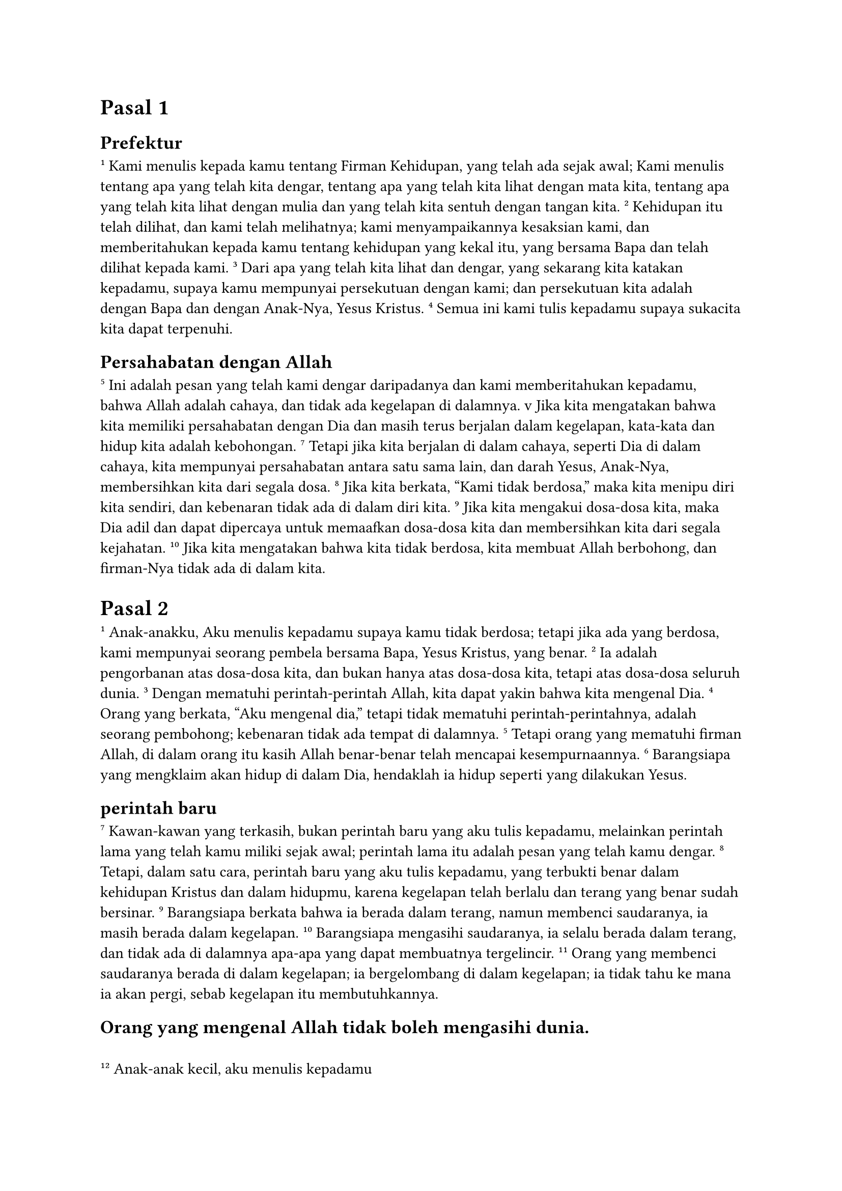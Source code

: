 = Pasal 1
== Prefektur


#super[1] Kami menulis kepada kamu tentang Firman Kehidupan, yang telah ada sejak awal; Kami menulis tentang apa yang telah kita dengar, tentang apa yang telah kita lihat dengan mata kita, tentang apa yang telah kita lihat dengan mulia dan yang telah kita sentuh dengan tangan kita.
#super[2] Kehidupan itu telah dilihat, dan kami telah melihatnya; kami menyampaikannya kesaksian kami, dan memberitahukan kepada kamu tentang kehidupan yang kekal itu, yang bersama Bapa dan telah dilihat kepada kami.
#super[3] Dari apa yang telah kita lihat dan dengar, yang sekarang kita katakan kepadamu, supaya kamu mempunyai persekutuan dengan kami; dan persekutuan kita adalah dengan Bapa dan dengan Anak-Nya, Yesus Kristus.
#super[4] Semua ini kami tulis kepadamu supaya sukacita kita dapat terpenuhi.
== Persahabatan dengan Allah


#super[5] Ini adalah pesan yang telah kami dengar daripadanya dan kami memberitahukan kepadamu, bahwa Allah adalah cahaya, dan tidak ada kegelapan di dalamnya.
\v Jika kita mengatakan bahwa kita memiliki persahabatan dengan Dia dan masih terus berjalan dalam kegelapan, kata-kata dan hidup kita adalah kebohongan.
#super[7] Tetapi jika kita berjalan di dalam cahaya, seperti Dia di dalam cahaya, kita mempunyai persahabatan antara satu sama lain, dan darah Yesus, Anak-Nya, membersihkan kita dari segala dosa.
#super[8] Jika kita berkata, “Kami tidak berdosa,” maka kita menipu diri kita sendiri, dan kebenaran tidak ada di dalam diri kita.
#super[9] Jika kita mengakui dosa-dosa kita, maka Dia adil dan dapat dipercaya untuk memaafkan dosa-dosa kita dan membersihkan kita dari segala kejahatan.
#super[10] Jika kita mengatakan bahwa kita tidak berdosa, kita membuat Allah berbohong, dan firman-Nya tidak ada di dalam kita.


= Pasal 2


#super[1] Anak-anakku, Aku menulis kepadamu supaya kamu tidak berdosa; tetapi jika ada yang berdosa, kami mempunyai seorang pembela bersama Bapa, Yesus Kristus, yang benar.
#super[2] Ia adalah pengorbanan atas dosa-dosa kita, dan bukan hanya atas dosa-dosa kita, tetapi atas dosa-dosa seluruh dunia.
#super[3] Dengan mematuhi perintah-perintah Allah, kita dapat yakin bahwa kita mengenal Dia.
#super[4] Orang yang berkata, "Aku mengenal dia," tetapi tidak mematuhi perintah-perintahnya, adalah seorang pembohong; kebenaran tidak ada tempat di dalamnya.
#super[5] Tetapi orang yang mematuhi firman Allah, di dalam orang itu kasih Allah benar-benar telah mencapai kesempurnaannya.
#super[6] Barangsiapa yang mengklaim akan hidup di dalam Dia, hendaklah ia hidup seperti yang dilakukan Yesus.
== perintah baru


#super[7] Kawan-kawan yang terkasih, bukan perintah baru yang aku tulis kepadamu, melainkan perintah lama yang telah kamu miliki sejak awal; perintah lama itu adalah pesan yang telah kamu dengar.
#super[8] Tetapi, dalam satu cara, perintah baru yang aku tulis kepadamu, yang terbukti benar dalam kehidupan Kristus dan dalam hidupmu, karena kegelapan telah berlalu dan terang yang benar sudah bersinar.
#super[9] Barangsiapa berkata bahwa ia berada dalam terang, namun membenci saudaranya, ia masih berada dalam kegelapan.
#super[10] Barangsiapa mengasihi saudaranya, ia selalu berada dalam terang, dan tidak ada di dalamnya apa-apa yang dapat membuatnya tergelincir.
#super[11] Orang yang membenci saudaranya berada di dalam kegelapan; ia bergelombang di dalam kegelapan; ia tidak tahu ke mana ia akan pergi, sebab kegelapan itu membutuhkannya.
== Orang yang mengenal Allah tidak boleh mengasihi dunia.



#pad(left: 2pt)[]
#super[12] Anak-anak kecil, aku menulis kepadamu

#pad(left: 2 * 2pt)[ Karena dosa-dosa kamu telah diampuni karena Kristus.]

#pad(left: 2pt)[]
#super[13] Bapa-Ku, Aku menulis kepadamu

#pad(left: 2 * 2pt)[ Karena kamu telah datang untuk mengenal Dia yang telah dari awal.]

#pad(left: 2pt)[ Anak-anak muda, aku menulis kepadamu]

#pad(left: 2 * 2pt)[ Karena kamu telah mengalahkan yang jahat.]

#pad(left: 2pt)[ Anak-anak, aku menulis kepadamu]

#pad(left: 2 * 2pt)[ Karena kamu telah datang untuk mengenal Bapa.]

#pad(left: 2pt)[]
#super[14] Bapa-Ku, Aku menulis kepadamu

#pad(left: 2 * 2pt)[ Karena kamu telah belajar untuk mengenal Dia yang telah dari awal.]

#pad(left: 2pt)[ Anak-anak muda, aku menulis kepadamu]

#pad(left: 2 * 2pt)[ Karena kamu yang kuat,]

#pad(left: 2 * 2pt)[ dan pesan Allah selalu ada di dalam hatimu,]

#pad(left: 2 * 2pt)[ Dan kamu telah mengalahkan yang jahat.]


#super[15] Janganlah kamu mengasihi dunia atau apa yang dapat ditawarkan oleh dunia; barangsiapa mengasihi dunia, maka tidak ada cinta kepada Bapa di dalamnya.
#super[16] Karena segala sesuatu yang dapat ditawarkan dunia—keinginan untuk kesenangan fisik, keinginan untuk mata, keagungan kekayaan—tidak milik Bapa, melainkan milik dunia.
#super[17] Dan dunia dan segala sesuatu yang ia nikmati akan lenyap, tetapi barangsiapa yang melakukan kehendak Allah, ia akan kekal selamanya.
== Peringatan terhadap Antikristus


#super[18] Anak-anakku, ini adalah jam terakhir; kamu telah diberitahu bahwa anti-Kristus akan datang; dan banyak anti-Kristus sudah muncul; itulah sebabnya kita tahu bahwa ini adalah jam terakhir.
#super[19] Orang-orang ini datang dari kalangan kita, tetapi mereka tidak pernah benar-benar menjadi bagian dari kita; jika mereka ada, mereka akan tetap bersama kita.
#super[20] Tetapi kamu telah terganggu oleh orang-orang kudus; kamu semua tahu kebenaran.
#super[21] Aku tidak menulis kepadamu karena kamu tidak mengetahui kebenaran, melainkan karena kamu mengetahuinya, dan karena tidak ada kebohongan yang dapat datang dari kebenaran.


#super[22] Siapakah yang berdusta, jika tidak orang yang menyangkal bahwa Yesus adalah Kristus?Dia adalah antikristus, orang yang menyangkal Bapa dan Anak.
#super[23] Tidak ada seorang pun yang menafikan Anak itu yang mempunyai Bapa; untuk mengakui Anak itu juga harus memiliki Bapa.
#super[24] Untuk kamu, kamu harus membiarkan apa yang telah kamu dengar dari awal terus hidup di dalam dirimu; jika apa yang telah kamu dengar dari awal tinggal di dalam dirimu, kamu akan tetap di dalam Anak dan Bapa.
#super[25] Dan inilah yang dijanjikan-Nya kepada kita, yaitu kehidupan yang kekal.


#super[26] Ketika aku menulis ini kepadamu, aku memikirkan orang-orang yang berusaha menyesatkan kamu.
#super[27] Sesungguhnya apa yang telah kamu sembah daripadanya tetap ada di antara kamu; kamu tidak memerlukan seorangpun untuk mengajar kamu; apa yang telah kamu sembah daripadanya mengajar kamu segala sesuatu; apa yang telah kamu sembah adalah benar, bukan kebohongan; lakukanlah apa yang telah kamu sembah; tetaplah di dalamnya.
#super[28] Ya, anak-anakku, tinggallah di dalam Dia, supaya apabila Dia muncul, kepercayaan kita tidak akan gagal, dan kita tidak malu untuk bertemu dengannya ketika Dia datang.
#super[29] Karena kamu tahu dia benar, kamu tahu bahwa setiap orang yang melakukan apa yang benar adalah anaknya.


= Pasal 3
== Anak-anak Allah


\v Lihatlah kasih yang besar yang telah disucikan Bapa kepada kita: Ia membiarkan kita dipanggil anak-anak Allah, karena itulah yang kita miliki.
#super[2] Kawan-kawan yang terkasih, sekarang kita adalah anak-anak Allah, dan apa yang akan kita jadikan belum terungkap; apa yang kita ketahui adalah bahwa apabila ia terungkap, kita akan seperti Dia, karena kita akan melihat Dia seperti Dia.
#super[3] Dan sama seperti Dia murni, setiap orang yang memiliki harapan ini, membuat dan menjaga dirinya murni.


#super[4] Setiap orang yang hidup dengan dosa hidup dalam pelanggaran hukum Allah; dosa adalah kejahatan.
#super[5] Kamu tahu bahwa Kristus muncul untuk mengambil dosa-dosa kita dan bahwa tidak ada dosa di dalamnya.
#super[6] Tidak ada seorang pun yang hidup di dalamnya yang terus berdosa; orang berdosa tidak melihat atau mengenal dia.
#super[7] Hai anak-anakku, janganlah kamu menyesatkan sesiapa pun; barangsiapa yang melakukan yang benar, ia benar, sama seperti Kristus yang benar.
#super[8] Orang yang hidup dalam dosa adalah anak setan, karena setan telah berbuat dosa sejak awal.


#super[9] Tidak ada anak Allah yang berdosa, karena sifat Allah tinggal di dalamnya; ia tidak dapat hidup dalam dosa, karena ia adalah anak Allah.
#super[10] Dengan cara ini jelaslah siapa anak-anak Allah dan siapa anak-anak iblis: barangsiapa yang tidak melakukan apa yang benar atau tidak mengasihi saudaranya, ia bukanlah anak Allah.
#super[11] Karena ini adalah pesan yang kita dengar dari awal: Kita harus saling mengasihi.
#super[12] Kita tidak boleh seperti Kain, yang menjadi milik orang jahat dan membunuh saudaranya.Mengapa dia membunuhnya?Karena perbuatan-perbuatan yang jahat, dan perbuatan-perbuatan saudaranya adalah benar.
== Mencintai satu sama lain


#super[13] Janganlah kamu marah, saudara-saudara, jika dunia membenci kamu.
#super[14] Kita tahu bahwa kita telah berlalu dari kematian ke kehidupan, karena kita mengasihi saudara-saudara kita; orang yang tidak mengasihi tetap dalam keadaan kematian.
#super[15] Setiap orang yang membenci saudaranya adalah seorang pembunuh, dan kamu tahu bahwa tidak ada pembunuh yang memiliki kehidupan yang kekal di dalamnya.


#super[16] Beginilah cara kita mengetahui apa itu cinta: Kristus memberikan nyawanya untuk kita, sehingga kita harus meletakkan nyawanya sendiri atas nama saudara-saudara kita.
#super[17] Jika seseorang memiliki harta benda, dan melihat saudaranya dalam keperluan, tetapi menutup hatinya terhadapnya, bagaimanakah dapat dikatakan bahwa kasih Allah ada di dalamnya?
#super[18] Anak-anakku, kasih kita tidak boleh hanya kata-kata atau kata-kata; ia harus benar dan menunjukkan dirinya dalam perbuatan-perbuatan.


#super[19] Beginilah cara kita akan mengetahui bahwa kita adalah milik kebenaran dan menenangkan diri kita di hadapan Allah:
#super[20] Meskipun kesadaran kita mengutuk kita, tetapi Allah lebih besar dari kesadaran kita dan mengetahui segala sesuatu.
#super[21] Kawan-kawan yang terkasih, jika kesadaran kita tidak mengutuk kita, maka kita mendekati Allah dengan keyakinan,
#super[22] dan apa pun yang kita minta, kita menerima dari Dia, karena kita mematuhi perintah-Nya dan melakukan apa yang disukai-Nya.
#super[23] Perintah-Nya adalah supaya kita percaya kepada Anak-Nya, Yesus Kristus, dan saling mengasihi, seperti yang diperintahkan Kristus kepada kita.
#super[24] Barangsiapa mematuhi perintah-Nya, ia tinggal di dalam Allah, dan Allah tinggal di dalam Dia; dan kami yakin bahwa Dia hidup di dalam kita karena Roh yang telah Dia berikan kepada kami.


= Pasal 4
== Inspirasi yang benar dan palsu


#super[1] Kawan-kawan yang terkasih, janganlah kamu mempercayai setiap roh, melainkan periksalah roh-roh itu untuk melihat apakah mereka berasal dari Allah, karena banyak nabi palsu telah keluar ke dunia ini.


#super[2] Inilah cara untuk mengenal Roh Allah: orang-orang yang mengenal Yesus Kristus sebagai datang dalam daging memiliki Roh Allah,
#super[3] sementara roh yang tidak mengakui Yesus bukan dari Allah; sebaliknya ia adalah roh antikristus; kamu telah mendengar bahwa ia akan datang, dan sekarang ia sudah di dunia!


#super[4] Kamu, anak-anakku, datanglah dari Allah, dan kamu telah berhasil menahan orang-orang seperti ini, karena orang yang ada di dalam kamu lebih besar daripada orang yang ada di dunia ini.
#super[5] Orang-orang ini adalah milik dunia, dan oleh karena itu mereka berbicara seperti dunia berbicara, dan dunia berbicara kepada mereka.
#super[6] Kami datang dari Allah; barangsiapa mengetahui Allah, ia bertaubat kepada kami; barangsiapa tidak datang dari Allah, ia tidak mendengarkan kami.
== Tuhan adalah cinta


#super[7] Kawan-kawan yang terkasih, marilah kita saling mengasihi, karena cinta berasal dari Allah, dan setiap orang yang mengasihi adalah anak Allah dan mengenal Allah.
#super[8] Orang-orang yang tidak mengasihi tidak tahu apa-apa tentang Allah, sebab Allah adalah kasih.
#super[9] Beginilah cara Allah menunjukkan kasih-Nya di antara kita: Dia mengutus Anak-Nya yang tunggal ke dalam dunia supaya kita dapat hidup melalui Dia.
#super[10] Inilah kasih, bukan karena kita telah mengasihi Allah, tetapi karena Dia mengasihi kita dan mengutus Anak-Nya untuk menjadi pengorbanan bagi dosa-dosa kita.


#super[11] Kawan-kawan yang terkasih, karena Allah mengasihi kita dengan cara ini, kita harus saling mengasihi.
#super[12] Tidak ada seorang pun yang pernah melihat Allah, tetapi jika kita saling mengasihi, Allah hidup di dalam diri kita dan kasih-Nya mencapai kesempurnaan di dalam diri kita.
#super[13] Kita tahu bahwa kita hidup di dalam Dia, dan Dia hidup di dalam kita, karena Dia telah memberikan kita ukuran Roh-Nya.
#super[14] Selain itu, kita telah melihat untuk diri kita sendiri dan memberi kesaksian bahwa Bapa telah mengutus Anak untuk menjadi Juruselamat dunia.
#super[15] Barangsiapa mengakui bahwa Yesus Kristus adalah Anak Allah, Allah tinggal di dalam Dia dan Dia di dalam Allah.
#super[16] Maka kami datang untuk mengetahui dan mempercayai kasih yang diberikan Allah kepada kami.


 Allah adalah cinta; dan orang yang hidup dalam cinta hidup dalam Allah, dan Allah hidup dalam Dia.
#super[17] Beginilah cara kasih telah mencapai kesempurnaan di antara kita, supaya kita dapat percaya pada hari penghakiman, karena di dunia ini kita seperti Kristus.
#super[18] Tidak ada ketakutan dalam cinta; cinta yang sempurna mengusir ketakutan karena ketakutan berkaitan dengan hukuman.
#super[19] Kami mengasihi, karena Allah mengasihi kami terlebih dahulu.
#super[20] Jika seorang lelaki berkata, "Aku mengasihi Allah," tetapi membenci saudaranya, ia adalah seorang pembohong; karena orang yang tidak mengasihi saudaranya, yang telah dilihatnya, tidak dapat mengasihi Allah, yang belum dilihatnya.
#super[21] Sesungguhnya perintah ini datang dari Kristus: Barangsiapa mengasihi Allah, hendaklah ia mengasihi saudara-saudaranya.


= Pasal 5
== Kepercayaan dan kepercayaan


#super[1] Setiap orang yang percaya bahwa Yesus adalah Kristus adalah anak Allah, dan setiap orang yang mengasihi seorang bapa mengasihi anaknya.
#super[2] Dengan cara ini kita tahu bahwa kita mencintai anak-anak Allah – ketika kita mencintai Allah dan melaksanakan perintah-Nya.
#super[3] Karena mengasihi Allah adalah melakukan apa yang diperintahkan-Nya, dan perintah-perintah-Nya bukan beban,
#super[4] Karena apa pun yang dilahirkan dari Allah mengalahkan dunia; apa kemenangan yang mengalahkan dunia? iman kita!
#super[5] Siapakah yang dapat mengalahkan dunia kecuali orang yang percaya bahwa Yesus adalah Anak Allah?
#super[6] Yesus Kristus, yang datang dengan air dan darah, bukan hanya dengan air, tetapi dengan air dan darah, dan Roh memberi kesaksian tentang hal ini, karena Roh adalah kebenaran.
#super[7] Sesungguhnya tiga orang bersaksi:
#super[8] Roh, air, dan darah, dan ketiga-tiga ini bersetuju.
#super[9] Kami menerima kesaksian manusia, sesungguhnya kesaksian Allah lebih kuat, dan kesaksian Allah adalah kesaksian yang telah Dia berikan tentang Anak-Nya.
#super[10] Barangsiapa beriman kepada Anak Allah, ia mempunyai kesaksian itu di dalamnya; barangsiapa tidak beriman kepada Allah, ia telah membuat Allah berbohong, karena tidak beriman kepada kesaksian yang diberikan Allah tentang Anak-Nya.
#super[11] Dan inilah kesaksian itu: Allah telah memberikan hidup yang kekal kepada kita, dan hidup ini ada di dalam Anak-Nya.
#super[12] Barangsiapa yang mempunyai Anak, ia mempunyai kehidupan; barangsiapa yang tidak mempunyai Anak Allah, ia tidak mempunyai kehidupan.
== Kata-kata terakhir


#super[13] Aku telah menulis ini kepada kamu yang beriman kepada nama Anak Allah, supaya kamu tahu bahwa kamu memiliki kehidupan yang kekal.
#super[14] Kita dapat mendekati Dia dengan keyakinan ini, bahwa setiap kali kita meminta sesuatu yang sesuai dengan kehendak-Nya, Dia mendaftar kepada kita.
#super[15] Dan jika kita tahu Dia mendengar kita, apa pun yang kita minta, kita juga tahu bahwa apa yang kita minta adalah milik kita.
#super[16] Jika seseorang melihat saudara-saudaranya melakukan dosa yang bukan dosa yang membawa kepada kematian, maka ia harus meminta, dan Allah akan memberi nyawa kepadanya; Aku merujuk kepada orang-orang yang dosa mereka tidak membawa kepada kematian; ada dosa yang membawa kepada kematian.
#super[17] Semua kejahatan adalah dosa, tetapi ada dosa yang tidak membawa kepada kematian.


#super[18] Kita tahu bahwa orang-orang yang dilahirkan dari Allah tidak berbuat dosa; Allah melindungi anak-anak-Nya, dan orang-orang jahat tidak dapat menahan mereka.
#super[19] Kita tahu bahwa kita adalah anak-anak Allah, meskipun seluruh dunia berada dalam kuasa yang jahat.
#super[20] Kita juga tahu bahwa Anak Allah telah datang dan telah memberi kita pemahaman, supaya kita mengenal Allah yang sesungguhnya, dan kita berada di dalam Dia yang sesungguhnya, dengan berada di dalam Anak-Nya Yesus Kristus.
#super[21] Anak-anakku, berjaga-jagalah kamu terhadap pemikiran-pemikiran yang palsu dari Allah.
